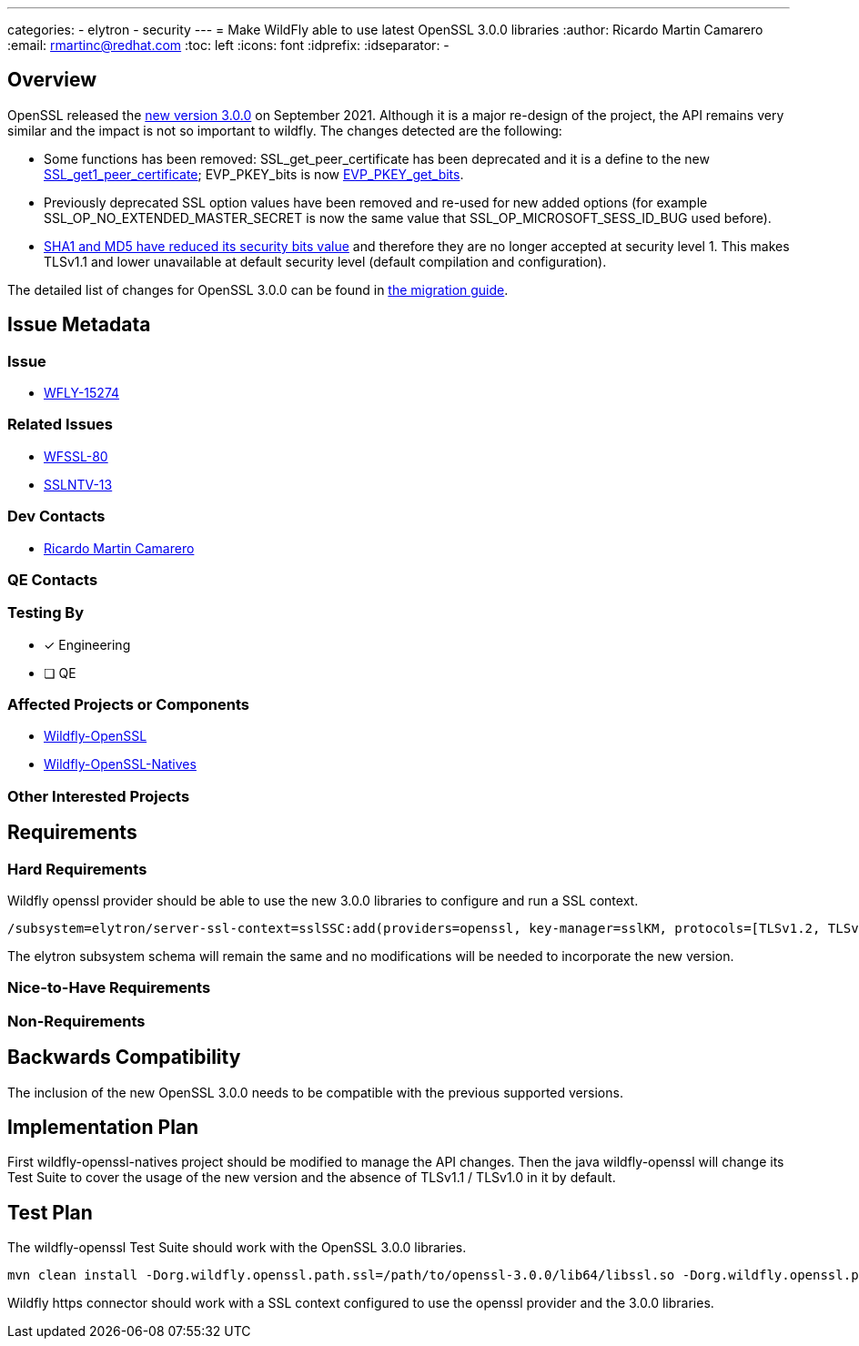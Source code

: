 ---
categories:
  - elytron
  - security
---
= Make WildFly able to use latest OpenSSL 3.0.0 libraries
:author:            Ricardo Martin Camarero
:email:             rmartinc@redhat.com
:toc:               left
:icons:             font
:idprefix:
:idseparator:       -

== Overview

OpenSSL released the https://www.openssl.org/blog/blog/2021/09/07/OpenSSL3.Final/[new version 3.0.0] on September 2021. Although it is a major re-design of the project, the API remains very similar and the impact is not so important to wildfly. The changes detected are the following:

* Some functions has been removed: SSL_get_peer_certificate has been deprecated and it is a define to the new https://www.openssl.org/docs/man3.0/man3/SSL_get1_peer_certificate.html[SSL_get1_peer_certificate]; EVP_PKEY_bits is now https://www.openssl.org/docs/man3.0/man3/EVP_PKEY_get_bits.html[EVP_PKEY_get_bits].
* Previously deprecated SSL option values have been removed and re-used for new added options (for example SSL_OP_NO_EXTENDED_MASTER_SECRET is now the same value that SSL_OP_MICROSOFT_SESS_ID_BUG used before).
* https://github.com/openssl/openssl/blob/openssl-3.0.0/ssl/t1_lib.c#L1425-L1434[SHA1 and MD5 have reduced its security bits value] and therefore they are no longer accepted at security level 1. This makes TLSv1.1 and lower unavailable at default security level (default compilation and configuration).

The detailed list of changes for OpenSSL 3.0.0 can be found in https://www.openssl.org/docs/man3.0/man7/migration_guide.html[the migration guide].

== Issue Metadata

=== Issue

* https://issues.redhat.com/browse/WFLY-15274[WFLY-15274]

=== Related Issues

* https://issues.redhat.com/browse/WFSSL-80[WFSSL-80]
* https://issues.redhat.com/browse/SSLNTV-13[SSLNTV-13]

=== Dev Contacts

* mailto:rmartinc@redhat.com[Ricardo Martin Camarero]

=== QE Contacts


=== Testing By

* [x] Engineering

* [ ] QE

=== Affected Projects or Components

* https://github.com/wildfly-security/wildfly-openssl/[Wildfly-OpenSSL]
* https://github.com/wildfly-security/wildfly-openssl-natives/[Wildfly-OpenSSL-Natives]

=== Other Interested Projects

== Requirements

=== Hard Requirements

Wildfly openssl provider should be able to use the new 3.0.0 libraries to configure and run a SSL context.

....
/subsystem=elytron/server-ssl-context=sslSSC:add(providers=openssl, key-manager=sslKM, protocols=[TLSv1.2, TLSv1.3], cipher-suite-names=TLS_AES_256_GCM_SHA384:TLS_AES_128_GCM_SHA256)
....

The elytron subsystem schema will remain the same and no modifications will be needed to incorporate the new version.

=== Nice-to-Have Requirements

=== Non-Requirements

== Backwards Compatibility

The inclusion of the new OpenSSL 3.0.0 needs to be compatible with the previous supported versions.

== Implementation Plan

First wildfly-openssl-natives project should be modified to manage the API changes. Then the java wildfly-openssl will change its Test Suite to cover the usage of the new version and the absence of TLSv1.1 / TLSv1.0 in it by default.

== Test Plan

The wildfly-openssl Test Suite should work with the OpenSSL 3.0.0 libraries.

....
mvn clean install -Dorg.wildfly.openssl.path.ssl=/path/to/openssl-3.0.0/lib64/libssl.so -Dorg.wildfly.openssl.path.crypto=/path/to/openssl-3.0.0/lib64/libcrypto.so
....

Wildfly https connector should work with a SSL context configured to use the openssl provider and the 3.0.0 libraries.